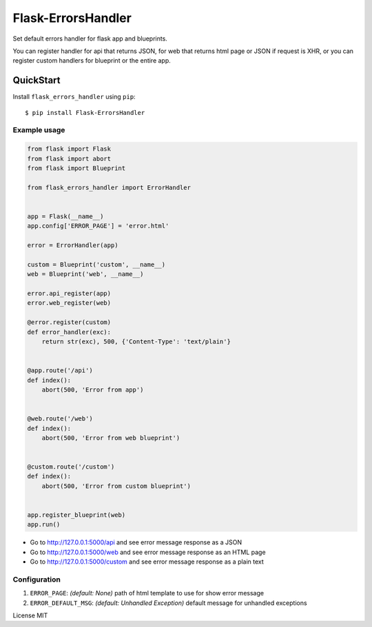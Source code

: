 Flask-ErrorsHandler
===================

Set default errors handler for flask app and blueprints.

You can register handler for api that returns JSON, for web that returns html page or JSON if request is XHR, or
you can register custom handlers for blueprint or the entire app.


QuickStart
~~~~~~~~~~

Install ``flask_errors_handler`` using ``pip``:

::

   $ pip install Flask-ErrorsHandler

.. _section-1:

Example usage
^^^^^^^^^^^^^

.. code:: python

    from flask import Flask
    from flask import abort
    from flask import Blueprint

    from flask_errors_handler import ErrorHandler


    app = Flask(__name__)
    app.config['ERROR_PAGE'] = 'error.html'

    error = ErrorHandler(app)

    custom = Blueprint('custom', __name__)
    web = Blueprint('web', __name__)

    error.api_register(app)
    error.web_register(web)

    @error.register(custom)
    def error_handler(exc):
        return str(exc), 500, {'Content-Type': 'text/plain'}


    @app.route('/api')
    def index():
        abort(500, 'Error from app')


    @web.route('/web')
    def index():
        abort(500, 'Error from web blueprint')


    @custom.route('/custom')
    def index():
        abort(500, 'Error from custom blueprint')


    app.register_blueprint(web)
    app.run()


- Go to http://127.0.0.1:5000/api and see error message response as a JSON
- Go to http://127.0.0.1:5000/web and see error message response as an HTML page
- Go to http://127.0.0.1:5000/custom and see error message response as a plain text

.. _section-2:

Configuration
^^^^^^^^^^^^^

1. ``ERROR_PAGE``: *(default: None)* path of html template to use for show error message
2. ``ERROR_DEFAULT_MSG``: *(default: Unhandled Exception)* default message for unhandled exceptions

License MIT
